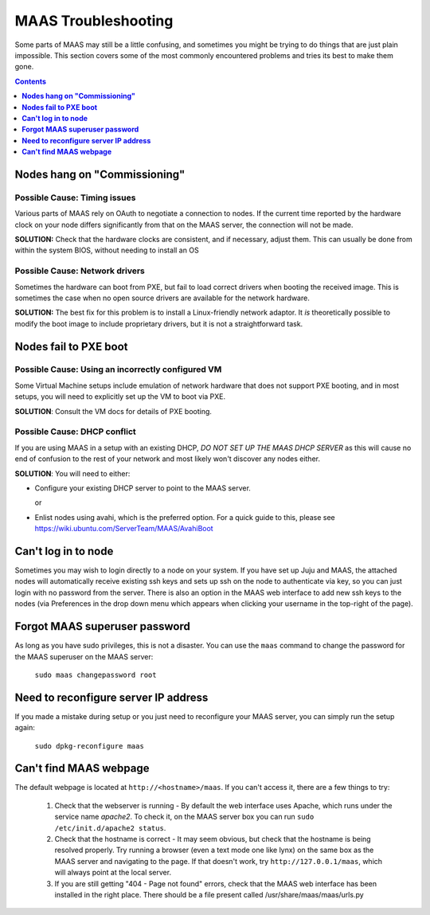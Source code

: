 ********************
MAAS Troubleshooting
********************
Some parts of MAAS may still be a little confusing, and sometimes you might be
trying to do things that are just plain impossible. This section covers some of
the most commonly encountered problems and tries its best to make them gone.

.. contents:: Contents
 :depth: 1
 :local:


**Nodes hang on "Commissioning"**
=================================

Possible Cause: Timing issues
-----------------------------
Various parts of MAAS rely on OAuth to negotiate a connection to nodes. If the
current time reported by the hardware clock on your node differs significantly
from that on the MAAS server, the connection will not be made.

**SOLUTION:** Check that the hardware clocks are consistent, and if necessary,
adjust them. This can usually be done from within the system BIOS, without
needing to install an OS

Possible Cause: Network drivers
-------------------------------

Sometimes the hardware can boot from PXE, but fail to load correct drivers when
booting the received image. This is sometimes the case when no open source
drivers are available for the network hardware.

**SOLUTION:** The best fix for this problem is to install a Linux-friendly
network adaptor. It *is* theoretically possible to modify the boot image to
include proprietary drivers, but it is not a straightforward task.

**Nodes fail to PXE boot**
==========================

Possible Cause: Using an incorrectly configured VM
--------------------------------------------------
Some Virtual Machine setups include emulation of network hardware that does not
support PXE booting, and in most setups, you will need to explicitly set up the
VM to boot via PXE. 

**SOLUTION**: Consult the VM docs for details of PXE booting.

Possible Cause: DHCP conflict
-----------------------------
If you are using MAAS in a setup with an existing DHCP, *DO NOT SET UP THE MAAS
DHCP SERVER* as this will cause no end of confusion to the rest of your network
and most likely won't discover any nodes either.

**SOLUTION**: You will need to either:


* Configure your existing DHCP server to point to the MAAS server.

  or

* Enlist nodes using avahi, which is the preferred option. For a quick guide to
  this, please see https://wiki.ubuntu.com/ServerTeam/MAAS/AvahiBoot



**Can't log in to node**
========================

Sometimes you may wish to login directly to a node on your system. If you have
set up Juju and MAAS, the attached nodes will automatically receive existing ssh
keys and sets up ssh on the node to authenticate via key, so you can just login
with no password from the server.
There is also an option in the MAAS web interface to add new ssh keys to the
nodes (via Preferences in the drop down menu which appears when clicking your
username in the top-right of the page).

**Forgot MAAS superuser password**
==================================

As long as you have sudo privileges, this is not a disaster. You can use the
``maas`` command to change the password for the MAAS superuser on the MAAS
server:

    ``sudo maas changepassword root``


**Need to reconfigure server IP address**
=========================================
If you made a mistake during setup or you just need to reconfigure your MAAS
server, you can simply run the setup again:

    ``sudo dpkg-reconfigure maas``


**Can't find MAAS webpage**
===========================

The default webpage is located at ``http://<hostname>/maas``. If you can't
access it, there are a few things to try:

  #. Check that the webserver is running - By default the web interface uses
     Apache, which runs under the service name *apache2*. To check it, on the
     MAAS server box you can run ``sudo /etc/init.d/apache2 status``.
  #. Check that the hostname is correct - It may seem obvious, but check that
     the hostname is being resolved properly. Try running a browser (even a text
     mode one like lynx) on the same box as the MAAS server and navigating to the
     page. If that doesn't work, try ``http://127.0.0.1/maas``, which will always
     point at the local server.
  #. If you are still getting "404 - Page not found" errors, check that the MAAS
     web interface has been installed in the right place. There should be a file
     present called /usr/share/maas/maas/urls.py




